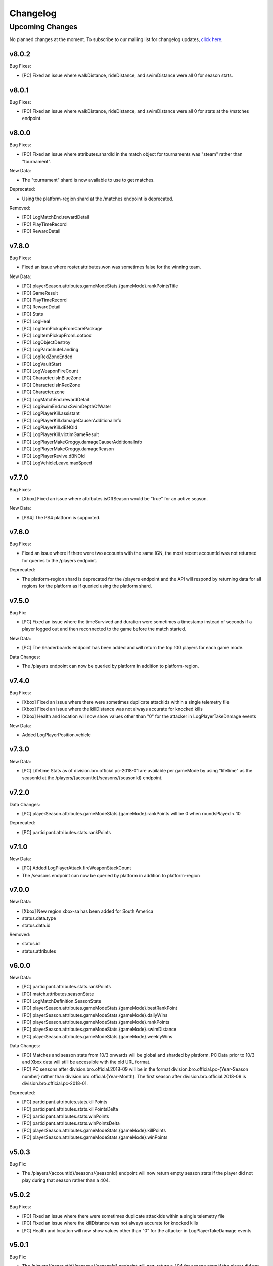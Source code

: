 .. _changelog:

Changelog
=========



Upcoming Changes
++++++++++++++++

No planned changes at the moment. To subscribe to our mailing list for changelog updates, `click here <http://eepurl.com/dFPTNL>`_.

.. To subscribe to our mailing list for changelog updates, `click here <http://eepurl.com/dFPTNL>`_.



v8.0.2
------

Bug Fixes:

- [PC] Fixed an issue where walkDistance, rideDistance, and swimDistance were all 0 for season stats.



v8.0.1
------

Bug Fixes:

- [PC] Fixed an issue where walkDistance, rideDistance, and swimDistance were all 0 for stats at the /matches endpoint.



v8.0.0
-------

Bug Fixes:

- [PC] Fixed an issue where attributes.shardId in the match object for tournaments was "steam" rather than "tournament".

New Data:

- The "tournament" shard is now available to use to get matches.

Deprecated:

- Using the platform-region shard at the /matches endpoint is deprecated.

Removed:

- [PC] LogMatchEnd.rewardDetail
- [PC] PlayTimeRecord
- [PC] RewardDetail



v7.8.0
-------

Bug Fixes:

- Fixed an issue where roster.attributes.won was sometimes false for the winning team.

New Data:

- [PC] playerSeason.attributes.gameModeStats.{gameMode}.rankPointsTitle
- [PC] GameResult
- [PC] PlayTimeRecord
- [PC] RewardDetail
- [PC] Stats
- [PC] LogHeal
- [PC] LogItemPickupFromCarePackage
- [PC] LogItemPickupFromLootbox
- [PC] LogObjectDestroy
- [PC] LogParachuteLanding
- [PC] LogRedZoneEnded
- [PC] LogVaultStart
- [PC] LogWeaponFireCount
- [PC] Character.isInBlueZone
- [PC] Character.isInRedZone
- [PC] Character.zone
- [PC] LogMatchEnd.rewardDetail
- [PC] LogSwimEnd.maxSwimDepthOfWater
- [PC] LogPlayerKill.assistant
- [PC] LogPlayerKill.damageCauserAdditionalInfo
- [PC] LogPlayerKill.dBNOId
- [PC] LogPlayerKill.victimGameResult
- [PC] LogPlayerMakeGroggy.damageCauserAdditionalInfo
- [PC] LogPlayerMakeGroggy.damageReason
- [PC] LogPlayerRevive.dBNOId
- [PC] LogVehicleLeave.maxSpeed



v7.7.0
------

Bug Fixes:

- [Xbox] Fixed an issue where attributes.isOffSeason would be "true" for an active season.

New Data:

- [PS4] The PS4 platform is supported.



v7.6.0
------

Bug Fixes:

- Fixed an issue where if there were two accounts with the same IGN, the most recent accountId was not returned for queries to the /players endpoint.

Deprecated:

- The platform-region shard is deprecated for the /players endpoint and the API will respond by returning data for all regions for the platform as if queried using the platform shard.



v7.5.0
------

Bug Fix:

- [PC] Fixed an issue where the timeSurvived and duration were sometimes a timestamp instead of seconds if a player logged out and then reconnected to the game before the match started.

New Data:

- [PC] The /leaderboards endpoint has been added and will return the top 100 players for each game mode.

Data Changes:

- The /players endpoint can now be queried by platform in addition to platform-region.



v7.4.0
------

Bug Fixes:

- [Xbox] Fixed an issue where there were sometimes duplicate attackIds within a single telemetry file
- [Xbox] Fixed an issue where the killDistance was not always accurate for knocked kills
- [Xbox] Health and location will now show values other than "0" for the attacker in LogPlayerTakeDamage events

New Data:

- Added LogPlayerPosition.vehicle



v7.3.0
------

New Data:

- [PC] Lifetime Stats as of division.bro.official.pc-2018-01 are available per gameMode by using "lifetime" as the seasonId at the /players/{accountId}/seasons/{seasonId} endpoint.



v7.2.0
------

Data Changes:

- [PC] playerSeason.attributes.gameModeStats.{gameMode}.rankPoints will be 0 when roundsPlayed < 10

Deprecated:

- [PC] participant.attributes.stats.rankPoints



v7.1.0
------

New Data:

- [PC] Added LogPlayerAttack.fireWeaponStackCount
- The /seasons endpoint can now be queried by platform in addition to platform-region



v7.0.0
------

New Data:

- [Xbox] New region xbox-sa has been added for South America
- status.data.type
- status.data.id

Removed:

- status.id
- status.attributes



v6.0.0
-------

New Data:

- [PC] participant.attributes.stats.rankPoints
- [PC] match.attributes.seasonState
- [PC] LogMatchDefinition.SeasonState
- [PC] playerSeason.attributes.gameModeStats.{gameMode}.bestRankPoint
- [PC] playerSeason.attributes.gameModeStats.{gameMode}.dailyWins
- [PC] playerSeason.attributes.gameModeStats.{gameMode}.rankPoints
- [PC] playerSeason.attributes.gameModeStats.{gameMode}.swimDistance
- [PC] playerSeason.attributes.gameModeStats.{gameMode}.weeklyWins

Data Changes:

- [PC] Matches and season stats from 10/3 onwards will be global and sharded by platform. PC Data prior to 10/3 and Xbox data will still be accessible with the old URL format.
- [PC] PC seasons after division.bro.official.2018-09 will be in the format division.bro.official.pc-{Year-Season number} rather than division.bro.official.{Year-Month}. The first season after division.bro.official.2018-09 is division.bro.official.pc-2018-01.

Deprecated:

- [PC] participant.attributes.stats.killPoints
- [PC] participant.attributes.stats.killPointsDelta
- [PC] participant.attributes.stats.winPoints
- [PC] participant.attributes.stats.winPointsDelta
- [PC] playerSeason.attributes.gameModeStats.{gameMode}.killPoints
- [PC] playerSeason.attributes.gameModeStats.{gameMode}.winPoints



v5.0.3
------

Bug Fix:

- The /players/{accountId}/seasons/{seasonId} endpoint will now return empty season stats if the player did not play during that season rather than a 404.



v5.0.2
------

Bug Fixes:

- [PC] Fixed an issue where there were sometimes duplicate attackIds within a single telemetry file
- [PC] Fixed an issue where the killDistance was not always accurate for knocked kills
- [PC] Health and location will now show values other than "0" for the attacker in LogPlayerTakeDamage events



v5.0.1
------

Bug Fix:

- The /players/{accountId}/seasons/{seasonId} endpoint will now return a 404 for season stats if the player did not play during that season.



v5.0.0
------

Data Changes:

- Squad size and perspective for custom matches will be added to attributes.gameMode in the Match object. Example: normal -> normal-squad-fpp



v4.0.0
------
Data Changes:

- Telemetry data will be compressed using gzip



v3.2.0
------
New Data:

- [Xbox] Common
- [Xbox] LogPlayerKill.damageReason
- [Xbox] LogSwimEnd.swimDistance
- [Xbox] LogWheelDestroy



v3.1.0
------
New Data:

- Tournaments endpoint and matches



v3.0.0
------
Data Changes:

- Empty attacker objects in LogPlayerTakeDamage events will be null instead of empty
- Empty vehicle objects in LogPlayerAttack will be null instead of empty



v2.0.0
------

Bug Fixes:

- participant.attributes.stats.timeSurvived -- int -> number
- participant.attributes.stats.longestKill -- int -> number

Deprecated:

- player.attributes.createdAt
- player.attributes.updatedAt

Removed:

- (any).common.mapName //available in LogMatchStart
- (any).common.matchId //available in LogMatchDefinition
- (any)._V
- LogPlayerLogin.errorMessage
- LogPlayerLogin.result



v1.4.0
------
New Data:

- LogPlayerMakeGroggy
- LogPlayerRevive

- [PC] LogWheelDestroy
- [PC] LogSwimEnd.swimDistance
- [PC] LogPlayerKill.damageReason
- [PC] LogMatchStart.isCustomGame
- [PC] LogMatchStart.isEventMode



v1.3.1
------
Bug Fixes:

- Rosters will show highest participant rank
- Existing player's that haven't played in 7 days will no longer return a 404 not found error



v1.3.0
------
New Data:

- Custom match data
- Added isCustomMatch boolean flag to match.attributes

- [Xbox] added swimDistance to participant.attributes.stats (will appear for Xbox, but will always be 0)
- [Xbox] added LogSwimStart and LogSwimEnd telemetry events
- [Xbox] added LogArmorDestroy telemetry events
- [Xbox] added rideDistance and seatIndex fields to LogVehicleLeave telemetry events
- [Xbox] added seatIndex to LogVehicleRide telemetry events



v1.2.0
------
New Data:

- [PC] added swimDistance to participant.attributes.stats (will appear for Xbox, but will always be 0)
- [PC] added LogSwimStart and LogSwimEnd telemetry events
- [PC] added LogArmorDestroy telemetry events
- [PC] added rideDistance and seatIndex fields to LogVehicleLeave telemetry events
- [PC] added seatIndex to LogVehicleRide telemetry events



v1.1.1
------
Bug fixes:

- participant.attributes.stats.killStreaks is now populated correctly
- participant.attributes.stats.weaponsAcquired is now populated correctly



v1.1.0
------
Bug fixes:

- [Xbox] keys in the telemetry data are now lowercase
- [Xbox] Matches are no longer delayed compared to PC matches

New Data:

- [Xbox] mapName will now be included in match records
